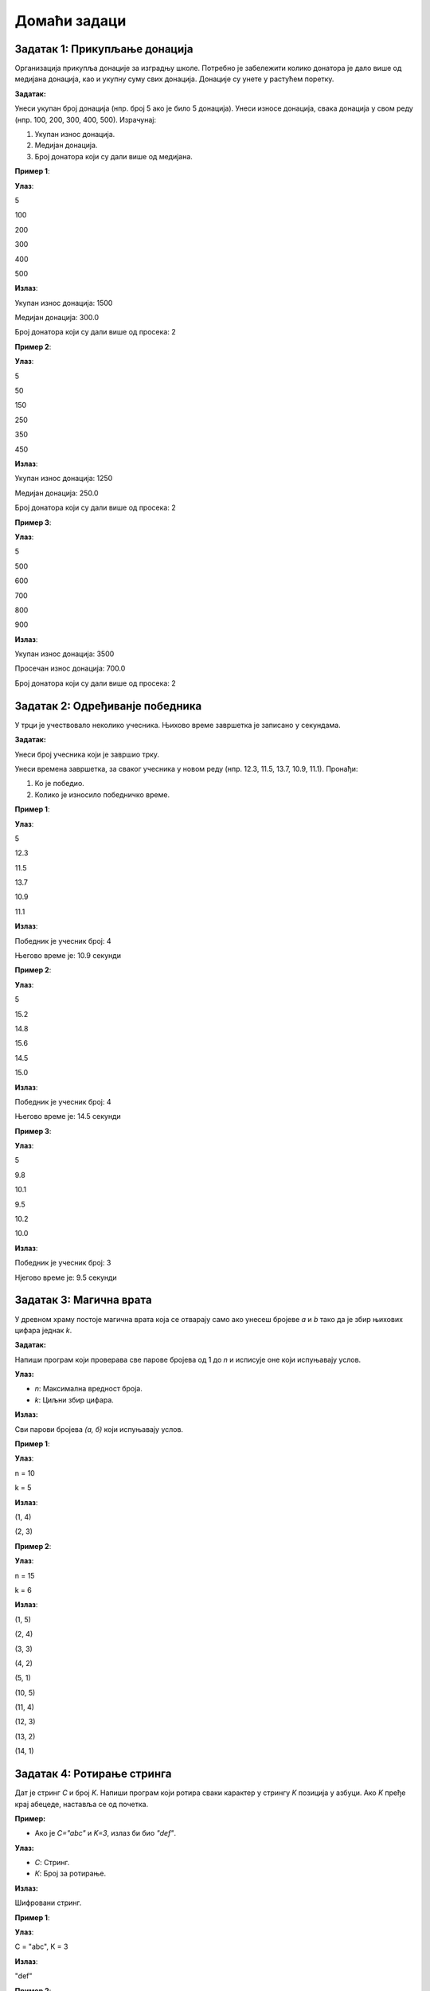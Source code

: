 Домаћи задаци
:::::::::::::

Задатак 1: Прикупљање донација
`````````````````````````````````

Организација прикупља донације за изградњу школе. 
Потребно је забележити колико донатора је дало више од медијана донација, као и укупну суму свих донација.
Донације су унете у растућем поретку.

**Задатак:** 

Унеси укупан број донација (нпр. број 5 ако је било 5 донација). 
Унеси износе донација, свака донација у свом реду (нпр. 100, 200, 300, 400, 500). 
Израчунај:

1. Укупан износ донација.
2. Медијан донација.
3. Број донатора који су дали више од медијана.

**Пример 1**:

**Улаз**:

5

100

200

300

400

500

**Излаз**:

Укупан износ донација: 1500  

Медијан донација: 300.0  

Број донатора који су дали више од просека: 2  

**Пример 2**:

**Улаз**:

5

50

150

250 

350 

450  

**Излаз**:

Укупан износ донација: 1250  

Медијан донација: 250.0  

Број донатора који су дали више од просека: 2  

**Пример 3**:

**Улаз**:

5

500

600

700

800

900  

**Излаз**:

Укупан износ донација: 3500  

Просечан износ донација: 700.0  

Број донатора који су дали више од просека: 2 

Задатак 2: Одређиванје победника
`````````````````````````````````

У трци је учествовало неколико учесника. Њихово време завршетка је записано у секундама.

**Задатак:** 

Унеси број учесника који је завршио трку. 

Унеси времена завршетка, за сваког учесника у новом реду (нпр. 12.3, 11.5, 13.7, 10.9, 11.1). Пронађи:

1. Ко је победио.
2. Колико је износило победничко време.

**Пример 1**:

**Улаз**:

5

12.3

11.5

13.7

10.9

11.1  

**Излаз**:

Победник је учесник број: 4  

Његово време је: 10.9 секунди  

**Пример 2**:

**Улаз**:

5

15.2

14.8

15.6

14.5

15.0  

**Излаз**:

Победник је учесник број: 4  

Његово време је: 14.5 секунди  

**Пример 3**:

**Улаз**:

5

9.8

10.1

9.5

10.2

10.0  

**Излаз**:

Победник је учесник број: 3  

Нјегово време је: 9.5 секунди  

Задатак 3: Магична врата
````````````````````````

У древном храму постоје магична врата која се отварају само ако унесеш бројеве `a` и `b` тако да је збир њихових цифара једнак `k`.

**Задатак:** 

Напиши програм који проверава све парове бројева од 1 до `n` и исписује оне који испуњавају услов.

**Улаз:**

- `n`: Максимална вредност броја.
- `k`: Циљни збир цифара.

**Излаз:**

Сви парови бројева `(а, б)` који испуњавају услов.

**Пример 1**:

**Улаз**:

n = 10

k = 5  

**Излаз**:

(1, 4)  

(2, 3)  

**Пример 2**:

**Улаз**:

n = 15

k = 6  

**Излаз**:

(1, 5)  

(2, 4)  

(3, 3)  

(4, 2)  

(5, 1)

(10, 5)  

(11, 4)  

(12, 3)  

(13, 2)  

(14, 1)  


Задатак 4: Ротирање стринга
```````````````````````````

Дат је стринг `C` и број `K`. Напиши програм који ротира сваки карактер у стрингу `K` позиција у азбуци. Ако `K` пређе крај абецеде, наставља се од почетка.

**Пример:** 

- Ако је `C="abc"` и `K=3`, излаз би био `"def"`.

**Улаз:**

- `С`: Стринг.
- `К`: Број за ротирање.

**Излаз:** 

Шифровани стринг.

**Пример 1**:

**Улаз**:

C = "abc", K = 3  

**Излаз**:

"def"  

**Пример 2**:

**Улаз**:

C = "xyz", K = 2  

**Излаз**:

"zab"  

**Пример 3**:

**Улаз**:

С = "python", К = 5  

**Излаз**:

"udymts"


Задатак за размишљање: Прикупљање донација
```````````````````````````````````````````

**НАПОМЕНА:** Овај задатак није намењен да га решите. Намењен је да размишљате о томе како бисте приступили решавању задатка.

Организација прикупља донације за изграднју школе. 
Потребно је забележити колико донатора је дало више од **просечне вредности донација**, као и укупну суму свих донација.
Донације **нису** унете у растућем поретку.

**Задатак:** 

Унеси укупан број донација (нпр. број 5 ако је било 5 донација). Унеси износе донација, свака донација у свом реду (нпр. 100, 200, 300, 400, 500). Израчунај:

1. Укупан износ донација.
2. Просечан износ донација.
3. Број донатора који су дали више од медијана.

**Пример 1**:

**Улаз**:

5

300

200

100

500

400

**Излаз**:

Укупан износ донација: 1500  

Просечан износ донација: 300.0  

Број донатора који су дали више од просека: 2  

**Пример 2**:

**Улаз**:

5

150

450

350

250

50

**Излаз**:

Укупан износ донација: 1250

Просечан износ донација: 250.0

Број донатора који су дали више од просека: 2

